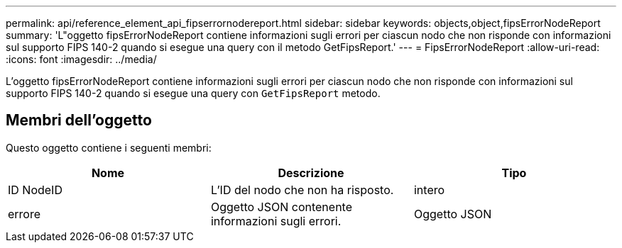 ---
permalink: api/reference_element_api_fipserrornodereport.html 
sidebar: sidebar 
keywords: objects,object,fipsErrorNodeReport 
summary: 'L"oggetto fipsErrorNodeReport contiene informazioni sugli errori per ciascun nodo che non risponde con informazioni sul supporto FIPS 140-2 quando si esegue una query con il metodo GetFipsReport.' 
---
= FipsErrorNodeReport
:allow-uri-read: 
:icons: font
:imagesdir: ../media/


[role="lead"]
L'oggetto fipsErrorNodeReport contiene informazioni sugli errori per ciascun nodo che non risponde con informazioni sul supporto FIPS 140-2 quando si esegue una query con `GetFipsReport` metodo.



== Membri dell'oggetto

Questo oggetto contiene i seguenti membri:

|===
| Nome | Descrizione | Tipo 


 a| 
ID NodeID
 a| 
L'ID del nodo che non ha risposto.
 a| 
intero



 a| 
errore
 a| 
Oggetto JSON contenente informazioni sugli errori.
 a| 
Oggetto JSON

|===